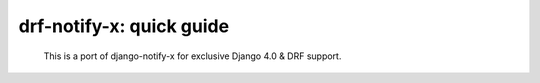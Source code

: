 ============================
drf-notify-x: quick guide
============================
 This is a port of django-notify-x for exclusive Django 4.0 & DRF support.
